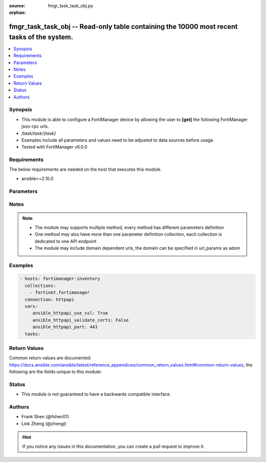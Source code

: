 :source: fmgr_task_task_obj.py

:orphan:

.. _fmgr_task_task_obj:

fmgr_task_task_obj -- Read-only table containing the 10000 most recent tasks of the system.
+++++++++++++++++++++++++++++++++++++++++++++++++++++++++++++++++++++++++++++++++++++++++++

.. versionadded:: 2.10

.. contents::
   :local:
   :depth: 1


Synopsis
--------

- This module is able to configure a FortiManager device by allowing the user to **[get]** the following FortiManager json-rpc urls.
- `/task/task/{task}`
- Examples include all parameters and values need to be adjusted to data sources before usage.
- Tested with FortiManager v6.0.0


Requirements
------------
The below requirements are needed on the host that executes this module.

- ansible>=2.10.0



Parameters
----------

.. raw:: html

 <ul>
 <li><span class="li-head">url_params</span> - parameters in url path <span class="li-normal">type: dict</span> <span class="li-required">required: true</span></li>
 <ul class="ul-self">
 <li><span class="li-head">task</span> - the object name <span class="li-normal">type: str</span> </li>
 </ul>
 <li><span class="li-head">parameters for method: [get]</span> - Read-only table containing the 10000 most recent tasks of the system. This table can be used for tracking non-blocking tasks initiated by the Device Manager Command and Security Console modules.</li>
 <ul class="ul-self">
 </ul>
 </ul>






Notes
-----
.. note::

   - The module may supports multiple method, every method has different parameters definition

   - One method may also have more than one parameter definition collection, each collection is dedicated to one API endpoint

   - The module may include domain dependent urls, the domain can be specified in url_params as adom

Examples
--------

.. code-block:: yaml+jinja

 - hosts: fortimanager-inventory
   collections:
     - fortinet.fortimanager
   connection: httpapi
   vars:
      ansible_httpapi_use_ssl: True
      ansible_httpapi_validate_certs: False
      ansible_httpapi_port: 443
   tasks:



Return Values
-------------


Common return values are documented: https://docs.ansible.com/ansible/latest/reference_appendices/common_return_values.html#common-return-values, the following are the fields unique to this module:


.. raw:: html

 <ul>
 <li><span class="li-return"> return values for method: [get]</span> </li>
 <ul class="ul-self">
 <li><span class="li-return">data</span>
 - No description for the parameter <span class="li-normal">type: dict</span> <ul class="ul-self">
 <li> <span class="li-return"> adom </span> - No description for the parameter <span class="li-normal">type: int</span>  <span class="li-normal">example: 0</span>  </li>
 <li> <span class="li-return"> end_tm </span> - No description for the parameter <span class="li-normal">type: int</span>  <span class="li-normal">example: 0</span>  </li>
 <li> <span class="li-return"> flags </span> - No description for the parameter <span class="li-normal">type: int</span>  <span class="li-normal">example: 0</span>  </li>
 <li> <span class="li-return"> history </span> - No description for the parameter <span class="li-normal">type: array</span> <ul class="ul-self">
 <li> <span class="li-return"> detail </span> - No description for the parameter <span class="li-normal">type: str</span>  </li>
 <li> <span class="li-return"> name </span> - No description for the parameter <span class="li-normal">type: str</span>  </li>
 <li> <span class="li-return"> percent </span> - No description for the parameter <span class="li-normal">type: int</span>  <span class="li-normal">example: 0</span>  </li>
 <li> <span class="li-return"> vdom </span> - No description for the parameter <span class="li-normal">type: str</span>  </li>
 </ul>
 <li> <span class="li-return"> id </span> - No description for the parameter <span class="li-normal">type: int</span>  </li>
 <li> <span class="li-return"> line </span> - No description for the parameter <span class="li-normal">type: array</span> <ul class="ul-self">
 <li> <span class="li-return"> detail </span> - No description for the parameter <span class="li-normal">type: str</span>  </li>
 <li> <span class="li-return"> err </span> - No description for the parameter <span class="li-normal">type: int</span>  <span class="li-normal">example: 0</span>  </li>
 <li> <span class="li-return"> ip </span> - No description for the parameter <span class="li-normal">type: str</span>  </li>
 <li> <span class="li-return"> name </span> - No description for the parameter <span class="li-normal">type: str</span>  </li>
 <li> <span class="li-return"> oid </span> - No description for the parameter <span class="li-normal">type: int</span>  <span class="li-normal">example: 0</span>  </li>
 <li> <span class="li-return"> percent </span> - No description for the parameter <span class="li-normal">type: int</span>  <span class="li-normal">example: 0</span>  </li>
 <li> <span class="li-return"> state </span> - No description for the parameter <span class="li-normal">type: str</span>  <span class="li-normal">example: pending</span>  </li>
 <li> <span class="li-return"> vdom </span> - No description for the parameter <span class="li-normal">type: str</span>  </li>
 </ul>
 <li> <span class="li-return"> num_done </span> - No description for the parameter <span class="li-normal">type: int</span>  <span class="li-normal">example: 0</span>  </li>
 <li> <span class="li-return"> num_err </span> - No description for the parameter <span class="li-normal">type: int</span>  <span class="li-normal">example: 0</span>  </li>
 <li> <span class="li-return"> num_lines </span> - No description for the parameter <span class="li-normal">type: int</span>  <span class="li-normal">example: 0</span>  </li>
 <li> <span class="li-return"> num_warn </span> - No description for the parameter <span class="li-normal">type: int</span>  <span class="li-normal">example: 0</span>  </li>
 <li> <span class="li-return"> percent </span> - No description for the parameter <span class="li-normal">type: int</span>  <span class="li-normal">example: 0</span>  </li>
 <li> <span class="li-return"> pid </span> - No description for the parameter <span class="li-normal">type: int</span>  <span class="li-normal">example: 0</span>  </li>
 <li> <span class="li-return"> src </span> - No description for the parameter <span class="li-normal">type: str</span>  <span class="li-normal">example: device manager</span>  </li>
 <li> <span class="li-return"> start_tm </span> - No description for the parameter <span class="li-normal">type: int</span>  <span class="li-normal">example: 0</span>  </li>
 <li> <span class="li-return"> state </span> - No description for the parameter <span class="li-normal">type: str</span>  <span class="li-normal">example: pending</span>  </li>
 <li> <span class="li-return"> title </span> - No description for the parameter <span class="li-normal">type: str</span>  </li>
 <li> <span class="li-return"> tot_percent </span> - No description for the parameter <span class="li-normal">type: int</span>  <span class="li-normal">example: 0</span>  </li>
 <li> <span class="li-return"> user </span> - No description for the parameter <span class="li-normal">type: str</span>  </li>
 </ul>
 <li><span class="li-return">status</span>
 - No description for the parameter <span class="li-normal">type: dict</span> <ul class="ul-self">
 <li> <span class="li-return"> code </span> - No description for the parameter <span class="li-normal">type: int</span>  </li>
 <li> <span class="li-return"> message </span> - No description for the parameter <span class="li-normal">type: str</span>  </li>
 </ul>
 <li><span class="li-return">url</span>
 - No description for the parameter <span class="li-normal">type: str</span>  <span class="li-normal">example: /task/task/{task}</span>  </li>
 </ul>
 </ul>





Status
------

- This module is not guaranteed to have a backwards compatible interface.


Authors
-------

- Frank Shen (@fshen01)
- Link Zheng (@zhengl)


.. hint::

    If you notice any issues in this documentation, you can create a pull request to improve it.



